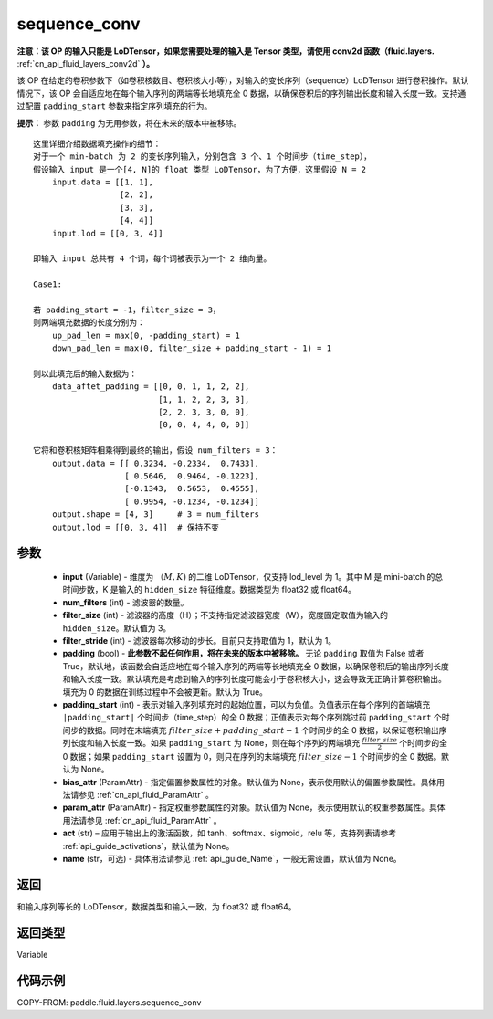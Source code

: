 .. _cn_api_fluid_layers_sequence_conv:

sequence_conv
-------------------------------


.. py:function:: paddle.fluid.layers.sequence_conv(input, num_filters, filter_size=3, filter_stride=1, padding=True, padding_start=None, bias_attr=None, param_attr=None, act=None, name=None)




**注意：该 OP 的输入只能是 LoDTensor，如果您需要处理的输入是 Tensor 类型，请使用 conv2d 函数（fluid.layers.** :ref:`cn_api_fluid_layers_conv2d` **）。**

该 OP 在给定的卷积参数下（如卷积核数目、卷积核大小等），对输入的变长序列（sequence）LoDTensor 进行卷积操作。默认情况下，该 OP 会自适应地在每个输入序列的两端等长地填充全 0 数据，以确保卷积后的序列输出长度和输入长度一致。支持通过配置 ``padding_start`` 参数来指定序列填充的行为。

**提示：** 参数 ``padding`` 为无用参数，将在未来的版本中被移除。

::

    这里详细介绍数据填充操作的细节：
    对于一个 min-batch 为 2 的变长序列输入，分别包含 3 个、1 个时间步（time_step），
    假设输入 input 是一个[4, N]的 float 类型 LoDTensor，为了方便，这里假设 N = 2
        input.data = [[1, 1],
                      [2, 2],
                      [3, 3],
                      [4, 4]]
        input.lod = [[0, 3, 4]]

    即输入 input 总共有 4 个词，每个词被表示为一个 2 维向量。

    Case1:

    若 padding_start = -1，filter_size = 3，
    则两端填充数据的长度分别为：
        up_pad_len = max(0, -padding_start) = 1
        down_pad_len = max(0, filter_size + padding_start - 1) = 1

    则以此填充后的输入数据为：
        data_aftet_padding = [[0, 0, 1, 1, 2, 2],
                              [1, 1, 2, 2, 3, 3],
                              [2, 2, 3, 3, 0, 0],
                              [0, 0, 4, 4, 0, 0]]

    它将和卷积核矩阵相乘得到最终的输出，假设 num_filters = 3：
        output.data = [[ 0.3234, -0.2334,  0.7433],
                       [ 0.5646,  0.9464, -0.1223],
                       [-0.1343,  0.5653,  0.4555],
                       [ 0.9954, -0.1234, -0.1234]]
        output.shape = [4, 3]     # 3 = num_filters
        output.lod = [[0, 3, 4]]  # 保持不变



参数
::::::::::::

    - **input** (Variable) - 维度为 :math:`（M, K)` 的二维 LoDTensor，仅支持 lod_level 为 1。其中 M 是 mini-batch 的总时间步数，K 是输入的 ``hidden_size`` 特征维度。数据类型为 float32 或 float64。
    - **num_filters** (int) - 滤波器的数量。
    - **filter_size** (int) - 滤波器的高度（H）；不支持指定滤波器宽度（W），宽度固定取值为输入的 ``hidden_size``。默认值为 3。
    - **filter_stride** (int) - 滤波器每次移动的步长。目前只支持取值为 1，默认为 1。
    - **padding** (bool) - **此参数不起任何作用，将在未来的版本中被移除。** 无论 ``padding`` 取值为 False 或者 True，默认地，该函数会自适应地在每个输入序列的两端等长地填充全 0 数据，以确保卷积后的输出序列长度和输入长度一致。默认填充是考虑到输入的序列长度可能会小于卷积核大小，这会导致无正确计算卷积输出。填充为 0 的数据在训练过程中不会被更新。默认为 True。
    - **padding_start** (int) - 表示对输入序列填充时的起始位置，可以为负值。负值表示在每个序列的首端填充 ``|padding_start|`` 个时间步（time_step）的全 0 数据；正值表示对每个序列跳过前 ``padding_start`` 个时间步的数据。同时在末端填充 :math:`filter\_size + padding\_start - 1` 个时间步的全 0 数据，以保证卷积输出序列长度和输入长度一致。如果 ``padding_start`` 为 None，则在每个序列的两端填充 :math:`\frac{filter\_size}{2}` 个时间步的全 0 数据；如果 ``padding_start`` 设置为 0，则只在序列的末端填充 :math:`filter\_size - 1` 个时间步的全 0 数据。默认为 None。
    - **bias_attr** (ParamAttr) - 指定偏置参数属性的对象。默认值为 None，表示使用默认的偏置参数属性。具体用法请参见 :ref:`cn_api_fluid_ParamAttr` 。
    - **param_attr** (ParamAttr) - 指定权重参数属性的对象。默认值为 None，表示使用默认的权重参数属性。具体用法请参见 :ref:`cn_api_fluid_ParamAttr` 。
    - **act** (str) – 应用于输出上的激活函数，如 tanh、softmax、sigmoid，relu 等，支持列表请参考 :ref:`api_guide_activations`，默认值为 None。
    - **name** (str，可选) - 具体用法请参见 :ref:`api_guide_Name`，一般无需设置，默认值为 None。


返回
::::::::::::
和输入序列等长的 LoDTensor，数据类型和输入一致，为 float32 或 float64。

返回类型
::::::::::::
Variable

代码示例
::::::::::::

COPY-FROM: paddle.fluid.layers.sequence_conv
